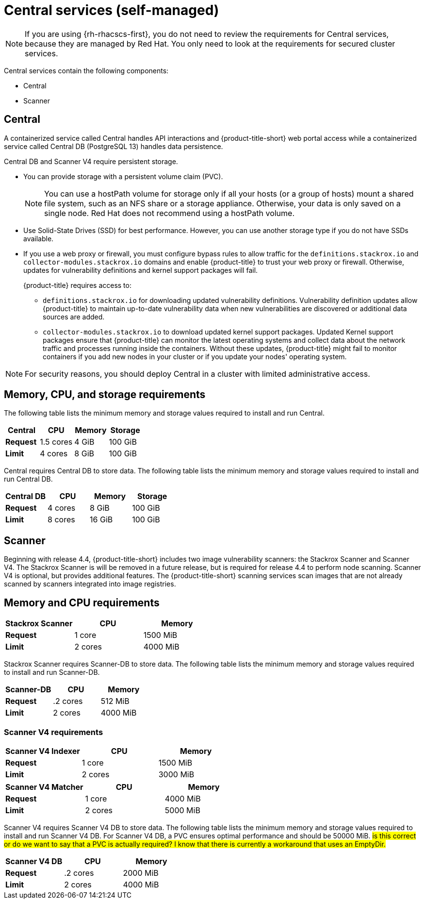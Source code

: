 // Module included in the following assemblies:
//
// * installing/acs-default-requirements.adoc
:_mod-docs-content-type: CONCEPT
[id="default-requirements-central-services_{context}"]
= Central services (self-managed)

[NOTE]
====
If you are using {rh-rhacscs-first}, you do not need to review the requirements for Central services, because they are managed by Red Hat. You only need to look at the requirements for secured cluster services.
====

Central services contain the following components:

* Central
* Scanner

[id="default-requirements-central-services-central_{context}"]
== Central

A containerized service called Central handles API interactions and {product-title-short} web portal access while a containerized service called Central DB (PostgreSQL 13) handles data persistence.

Central DB and Scanner V4 require persistent storage.

* You can provide storage with a persistent volume claim (PVC).
+
[NOTE]
====
You can use a hostPath volume for storage only if all your hosts (or a group of hosts) mount a shared file system, such as an NFS share or a storage appliance.
Otherwise, your data is only saved on a single node. Red Hat does not
recommend using a hostPath volume.
====
* Use Solid-State Drives (SSD) for best performance.
However, you can use another storage type if you do not have SSDs available.
* If you use a web proxy or firewall, you must configure bypass rules to allow traffic for the `definitions.stackrox.io` and `collector-modules.stackrox.io` domains and enable {product-title} to trust your web proxy or firewall. Otherwise, updates for vulnerability definitions and kernel support packages will fail.
+
{product-title} requires access to:

** `definitions.stackrox.io` for downloading updated vulnerability definitions. Vulnerability definition updates allow {product-title} to maintain up-to-date vulnerability data when new vulnerabilities are discovered or additional data sources are added.
** `collector-modules.stackrox.io` to download updated kernel support packages. Updated Kernel support packages ensure that {product-title} can monitor the latest operating systems and collect data about the network traffic and processes running inside the containers. Without these updates, {product-title} might fail to monitor containers if you add new nodes in your cluster or if you update your nodes' operating system.

[NOTE]
====
For security reasons, you should deploy Central in a cluster with limited administrative access.
====

[discrete]
== Memory, CPU, and storage requirements

The following table lists the minimum memory and storage values required to install and run Central.

|===
| Central | CPU | Memory | Storage

| *Request*
| 1.5 cores
| 4 GiB
| 100 GiB

| *Limit*
| 4 cores
| 8 GiB
| 100 GiB
|===

Central requires Central DB to store data. The following table lists the minimum memory and storage values required to install and run Central DB.

|===
| Central DB | CPU | Memory | Storage

| *Request*
| 4 cores
| 8 GiB
| 100 GiB

| *Limit*
| 8 cores
| 16 GiB
| 100 GiB
|===


[id="default-requirements-central-services-scanner_{context}"]
== Scanner

Beginning with release 4.4, {product-title-short} includes two image vulnerability scanners: the Stackrox Scanner and Scanner V4. The Stackrox Scanner is will be removed in a future release, but is required for release 4.4 to perform node scanning. Scanner V4 is optional, but provides additional features. The {product-title-short} scanning services scan images that are not already scanned by scanners integrated into image registries.

[discrete]
== Memory and CPU requirements

|===
| Stackrox Scanner | CPU | Memory

| *Request*
| 1 core
| 1500 MiB

| *Limit*
| 2 cores
| 4000 MiB
|===

Stackrox Scanner requires Scanner-DB to store data. The following table lists the minimum memory and storage values required to install and run Scanner-DB.

|===
| Scanner-DB | CPU | Memory

| *Request*
| .2 cores
| 512 MiB

| *Limit*
| 2 cores
| 4000 MiB
|===

=== Scanner V4 requirements

|===
| Scanner V4 Indexer | CPU | Memory

| *Request*
| 1 core
| 1500 MiB

| *Limit*
| 2 cores
| 3000 MiB

|===

|===
| *Scanner V4 Matcher* | CPU | Memory

| *Request*
| 1 core
| 4000 MiB

| *Limit*
| 2 cores
| 5000 MiB
|===

Scanner V4 requires Scanner V4 DB to store data. The following table lists the minimum memory and storage values required to install and run Scanner V4 DB. For Scanner V4 DB, a PVC ensures optimal performance and should be 50000 MiB. #is this correct or do we want to say that a PVC is actually required? I know that there is currently a workaround that uses an EmptyDir.#

|===
| Scanner V4 DB | CPU | Memory

| *Request*
| .2 cores
| 2000 MiB

| *Limit*
| 2 cores
| 4000 MiB
|===